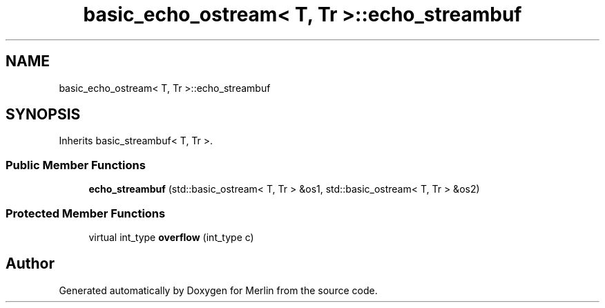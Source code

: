 .TH "basic_echo_ostream< T, Tr >::echo_streambuf" 3 "Fri Aug 4 2017" "Version 5.02" "Merlin" \" -*- nroff -*-
.ad l
.nh
.SH NAME
basic_echo_ostream< T, Tr >::echo_streambuf
.SH SYNOPSIS
.br
.PP
.PP
Inherits basic_streambuf< T, Tr >\&.
.SS "Public Member Functions"

.in +1c
.ti -1c
.RI "\fBecho_streambuf\fP (std::basic_ostream< T, Tr > &os1, std::basic_ostream< T, Tr > &os2)"
.br
.in -1c
.SS "Protected Member Functions"

.in +1c
.ti -1c
.RI "virtual int_type \fBoverflow\fP (int_type c)"
.br
.in -1c

.SH "Author"
.PP 
Generated automatically by Doxygen for Merlin from the source code\&.

